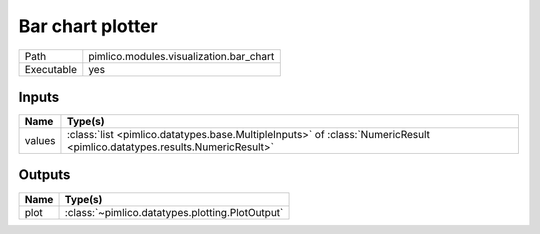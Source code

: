 Bar chart plotter
~~~~~~~~~~~~~~~~~

.. py:module:: pimlico.modules.visualization.bar_chart

+------------+-----------------------------------------+
| Path       | pimlico.modules.visualization.bar_chart |
+------------+-----------------------------------------+
| Executable | yes                                     |
+------------+-----------------------------------------+


Inputs
======

+--------+---------------------------------------------------------------------------------------------------------------------------+
| Name   | Type(s)                                                                                                                   |
+========+===========================================================================================================================+
| values | :class:`list <pimlico.datatypes.base.MultipleInputs>` of :class:`NumericResult <pimlico.datatypes.results.NumericResult>` |
+--------+---------------------------------------------------------------------------------------------------------------------------+

Outputs
=======

+------+-------------------------------------------------+
| Name | Type(s)                                         |
+======+=================================================+
| plot | :class:`~pimlico.datatypes.plotting.PlotOutput` |
+------+-------------------------------------------------+

